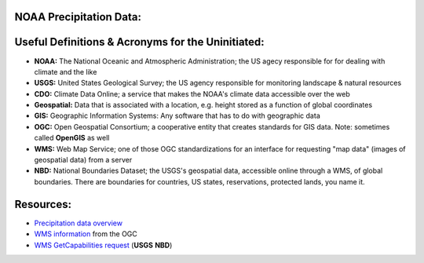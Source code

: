 NOAA Precipitation Data:
========================
Useful Definitions & Acronyms for the Uninitiated:
==================================================
- **NOAA:** The National Oceanic and Atmospheric Administration; the US agecy responsible for for dealing with climate and the like
- **USGS:** United States Geological Survey; the US agency responsible for monitoring landscape & natural resources
- **CDO:** Climate Data Online; a service that makes the NOAA's climate data accessible over the web
- **Geospatial:** Data that is associated with a location, e.g. height stored as a function of global coordinates
- **GIS:** Geographic Information Systems: Any software that has to do with geographic data
- **OGC:** Open Geospatial Consortium; a cooperative entity that creates standards for GIS data. Note: sometimes called **OpenGIS** as well
- **WMS:** Web Map Service; one of those OGC standardizations for an interface for requesting "map data" (images of geospatial data) from a server
- **NBD:** National Boundaries Dataset; the USGS's geospatial data, accessible online through a WMS, of global boundaries. There are boundaries for countries, US states, reservations, protected lands, you name it.

Resources:
==========
- `Precipitation data overview`_
- `WMS information`_  from the OGC
- `WMS GetCapabilities request`_ (**USGS** **NBD**)

.. _Precipitation data overview: https://www.ncei.noaa.gov/metadata/geoportal/rest/metadata/item/gov.noaa.ncdc:C00947/html
.. _WMS information: https://www.ogc.org/standard/wms/
.. _WMS GetCapabilities request: https://www.sciencebase.gov/catalogMaps/mapping/ows/4f70b219e4b058caae3f8e19?service=wms&request=getcapabilities&version=1.3.0
